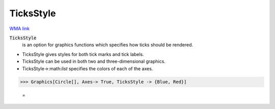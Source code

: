 TicksStyle
==========

`WMA link <https://reference.wolfram.com/language/ref/TicksStyle.html>`_


:code:`TicksStyle`
    is an option for graphics functions which specifies how ticks should be           rendered.







- TicksStyle gives styles for both tick marks and tick labels.

- TicksStyle can be used in both two  and three-dimensional graphics.

- TicksStyle->:math:`list` specifies the colors of each of the axes.




>>> Graphics[Circle[], Axes-> True, TicksStyle -> {Blue, Red}]

    =
.. image:: asy_Reference_of_Built-in_Symbols_Graphics_and_Drawing_TicksStyle_ts43q1m1.png
    :align: center



